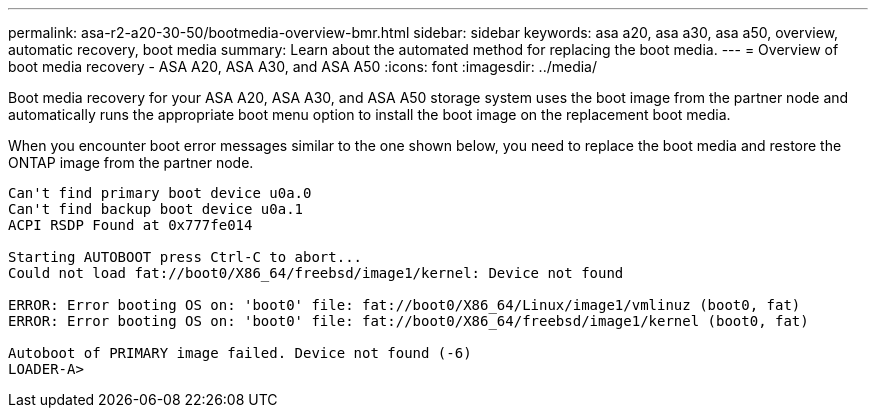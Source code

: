 ---
permalink: asa-r2-a20-30-50/bootmedia-overview-bmr.html
sidebar: sidebar
keywords: asa a20, asa a30, asa a50, overview, automatic recovery, boot media
summary: Learn about the automated method for replacing the boot media.
---
= Overview of boot media recovery - ASA A20, ASA A30, and ASA A50
:icons: font
:imagesdir: ../media/

[.lead]
Boot media recovery for your ASA A20, ASA A30, and ASA A50 storage system uses the boot image from the partner node and automatically runs the appropriate boot menu option to install the boot image on the replacement boot media.

When you encounter boot error messages similar to the one shown below, you need to replace the boot media and restore the ONTAP image from the partner node.


....
Can't find primary boot device u0a.0 
Can't find backup boot device u0a.1 
ACPI RSDP Found at 0x777fe014 

Starting AUTOBOOT press Ctrl-C to abort... 
Could not load fat://boot0/X86_64/freebsd/image1/kernel: Device not found

ERROR: Error booting OS on: 'boot0' file: fat://boot0/X86_64/Linux/image1/vmlinuz (boot0, fat) 
ERROR: Error booting OS on: 'boot0' file: fat://boot0/X86_64/freebsd/image1/kernel (boot0, fat) 

Autoboot of PRIMARY image failed. Device not found (-6) 
LOADER-A>
....
